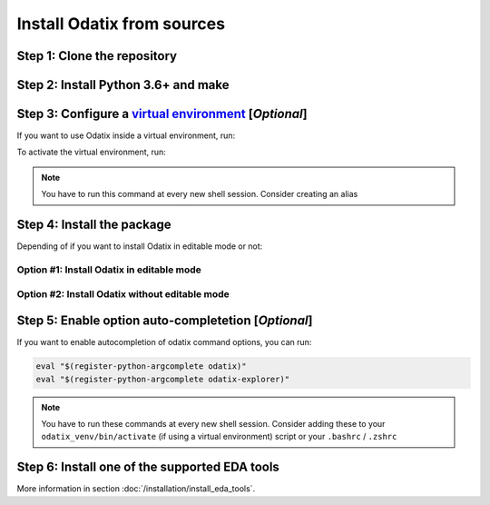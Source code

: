 ***************************
Install Odatix from sources
***************************

Step 1: Clone the repository
----------------------------


.. tab:: Ubuntu/Debian

   .. code-block:: bash

      sudo apt update
      sudo apt install -y git
      git clone https://github.com/jsaussereau/Odatix.git
      cd Odatix/

.. tab:: Fedora/CentOS/AlmaLinux

   .. code-block:: bash

      sudo dnf update
      sudo dnf install -y git
      git clone https://github.com/jsaussereau/Odatix.git
      cd Odatix/

.. tab:: Arch Linux

   .. code-block:: bash

      sudo pacman -Syu
      sudo pacman -S git --noconfirm
      git clone https://github.com/jsaussereau/Odatix.git
      cd Odatix/

.. tab:: Windows

   .. caution::

      Windows is not an officially supported platform for Odatix yet. However, some functionalities may work.

   Download and install Git from the `git official website <https://git-scm.com/downloads/win>`_ or via winget:

   .. code-block:: powershell

      winget install --id Git.Git -e --source winget 

   .. important::

      Restart your terminal after installing git to be able to use the ``git`` command.

   Then, clone the repository and navigate to it:

   .. code-block:: powershell

      git clone https://github.com/jsaussereau/Odatix.git
      cd .\Odatix

Step 2: Install Python 3.6+ and make
------------------------------------

.. tab:: Ubuntu/Debian

   .. code-block:: bash

      sudo apt update
      sudo apt install -y python3 python3-pip python3-venv make

.. tab:: Fedora/CentOS/AlmaLinux

   .. code-block:: bash

      sudo dnf update
      sudo dnf install -y python3 make

.. tab:: Arch Linux

   .. code-block:: bash

      sudo pacman -Syu
      sudo pacman -S python3 make --noconfirm

.. tab:: Windows

   Download and install Python the `Microsoft Store <https://apps.microsoft.com/detail/9ncvdn91xzqp>`_, or from `the python official website <https://www.python.org/downloads/windows/>`_, or install it via winget:

   .. code-block:: powershell

      winget install --id Python.Python.3 -e

   .. warning::

      If you install Python from the python official website, make sure to check the box "✅ Add Python to PATH" during the installation.
   
   .. important::

      Restart your terminal after installing python to be able to use the ``python`` command.

Step 3: Configure a `virtual environment <https://docs.python.org/3/library/venv.html>`_ [*Optional*]
------------------------------------------------------------------------------------------------------

If you want to use Odatix inside a virtual environment, run:

.. tab:: Ubuntu/Debian

   .. code-block:: bash

      # Create a virtual environment
      python3 -m venv odatix_venv # You only need to do it once

.. tab:: Fedora/CentOS/AlmaLinux

   .. code-block:: bash

      # Create a virtual environment
      python3 -m venv odatix_venv # You only need to do it once

.. tab:: Arch Linux

   .. code-block:: bash

      # Create a virtual environment
      python3 -m venv odatix_venv # You only need to do it once

.. tab:: Windows

   .. code-block:: powershell

      # Create a virtual environment
      python -m venv odatix_venv # You only need to do it once

To activate the virtual environment, run:

.. tab:: Ubuntu/Debian

   .. code-block:: bash

      # Activate the virtual environment
      source odatix_venv/bin/activate 

.. tab:: Fedora/CentOS/AlmaLinux

   .. code-block:: bash

      # Activate the virtual environment
      source odatix_venv/bin/activate 

.. tab:: Arch Linux

   .. code-block:: bash

      # Activate the virtual environment
      source odatix_venv/bin/activate 

.. tab:: Windows

   .. code-block:: powershell

      # Activate the virtual environment
      Set-ExecutionPolicy -Scope Process -ExecutionPolicy Bypass
      .\odatix_venv\Scripts\Activate.ps1

.. Note::
   
   You have to run this command at every new shell session.
   Consider creating an alias   

Step 4: Install the package
----------------------------

Depending of if you want to install Odatix in editable mode or not:

Option #1: Install Odatix in editable mode
~~~~~~~~~~~~~~~~~~~~~~~~~~~~~~~~~~~~~~~~~~

.. tab:: Ubuntu/Debian

   .. code-block:: bash
      
      python3 -m pip install --upgrade pip setuptools wheel
      python3 -m pip install -e ./sources

.. tab:: Fedora/CentOS/AlmaLinux

   .. code-block:: bash
      
      python3 -m pip install --upgrade pip setuptools wheel
      python3 -m pip install -e ./sources

.. tab:: Arch Linux

   .. code-block:: bash
      
      python3 -m pip install --upgrade pip setuptools wheel
      python3 -m pip install -e ./sources

.. tab:: Windows

   .. code-block:: powershell
      
      python -m pip install --upgrade pip setuptools wheel
      python -m pip install -e .\sources --use-pep517

Option #2: Install Odatix without editable mode
~~~~~~~~~~~~~~~~~~~~~~~~~~~~~~~~~~~~~~~~~~~~~~~

.. tab:: Ubuntu/Debian

   .. code-block:: bash
      
      python3 -m pip install --upgrade pip setuptools wheel
      python3 -m pip install ./sources

.. tab:: Fedora/CentOS/AlmaLinux

   .. code-block:: bash
      
      python3 -m pip install --upgrade pip setuptools wheel
      python3 -m pip install ./sources

.. tab:: Arch Linux

   .. code-block:: bash
      
      python3 -m pip install --upgrade pip setuptools wheel
      python3 -m pip install ./sources

.. tab:: Windows

   .. code-block:: powershell
      
      python -m pip install --upgrade pip setuptools wheel
      python -m pip install .\sources --use-pep517


Step 5: Enable option auto-completetion [*Optional*]
----------------------------------------------------

If you want to enable autocompletion of odatix command options, you can run:

.. code-block:: bash

   eval "$(register-python-argcomplete odatix)"
   eval "$(register-python-argcomplete odatix-explorer)"

.. Note::
   
   You have to run these commands at every new shell session.   
   Consider adding these to your ``odatix_venv/bin/activate`` (if using a virtual environment) script or your ``.bashrc`` / ``.zshrc``

Step 6: Install one of the supported EDA tools
----------------------------------------------

More information in section :doc:`/installation/install_eda_tools`.
